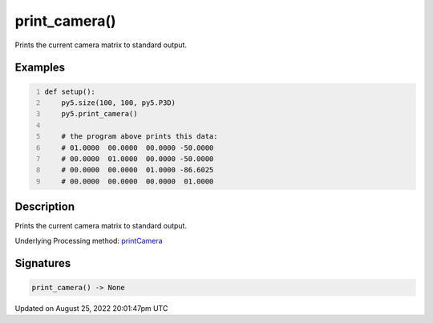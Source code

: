 print_camera()
==============

Prints the current camera matrix to standard output.

Examples
--------

.. raw:: html

    <div class="example-table">

.. raw:: html

    <div class="example-row"><div class="example-cell-image">

.. raw:: html

    </div><div class="example-cell-code">

.. code:: python
    :number-lines:

    def setup():
        py5.size(100, 100, py5.P3D)
        py5.print_camera()

        # the program above prints this data:
        # 01.0000  00.0000  00.0000 -50.0000
        # 00.0000  01.0000  00.0000 -50.0000
        # 00.0000  00.0000  01.0000 -86.6025
        # 00.0000  00.0000  00.0000  01.0000

.. raw:: html

    </div></div>

.. raw:: html

    </div>

Description
-----------

Prints the current camera matrix to standard output.

Underlying Processing method: `printCamera <https://processing.org/reference/printCamera_.html>`_

Signatures
------

.. code:: python

    print_camera() -> None
Updated on August 25, 2022 20:01:47pm UTC


